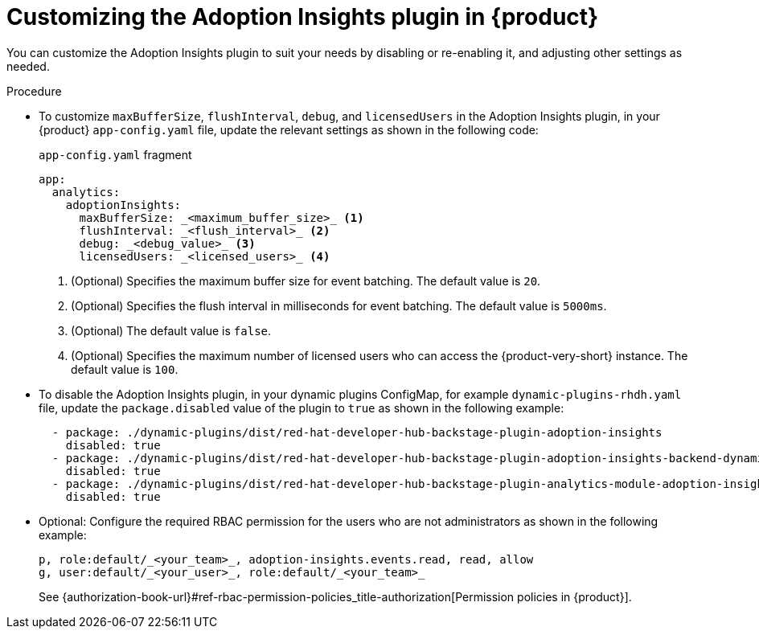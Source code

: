 // Module included in the following assemblies:
//
// * assemblies/assembly-rhdh-observability.adoc

:_mod-docs-content-type: PROCEDURE
[id="proc-customize-adoption-insights_{context}"]
= Customizing the Adoption Insights plugin in {product}

You can customize the Adoption Insights plugin to suit your needs by disabling or re-enabling it, and adjusting other settings as needed.

.Procedure

* To customize `maxBufferSize`, `flushInterval`, `debug`, and `licensedUsers` in the Adoption Insights plugin, in your {product} `app-config.yaml` file, update the relevant settings as shown in the following code:
+
.`app-config.yaml` fragment
[source,terminal]
----
app:
  analytics:
    adoptionInsights:
      maxBufferSize: _<maximum_buffer_size>_ <1>
      flushInterval: _<flush_interval>_ <2>
      debug: _<debug_value>_ <3>
      licensedUsers: _<licensed_users>_ <4>
----
<1> (Optional) Specifies the maximum buffer size for event batching. The default value is `20`.
<2> (Optional) Specifies the flush interval in milliseconds for event batching. The default value is `5000ms`.
<3> (Optional) The default value is `false`.
<4> (Optional) Specifies the maximum number of licensed users who can access the {product-very-short} instance. The default value is `100`.

* To disable the Adoption Insights plugin, in your dynamic plugins ConfigMap, for example `dynamic-plugins-rhdh.yaml` file, update the `package.disabled` value of the plugin to `true` as shown in the following example:
+
[source,yaml]
----
  - package: ./dynamic-plugins/dist/red-hat-developer-hub-backstage-plugin-adoption-insights
    disabled: true
  - package: ./dynamic-plugins/dist/red-hat-developer-hub-backstage-plugin-adoption-insights-backend-dynamic
    disabled: true
  - package: ./dynamic-plugins/dist/red-hat-developer-hub-backstage-plugin-analytics-module-adoption-insights-dynamic
    disabled: true
----

* Optional: Configure the required RBAC permission for the users who are not administrators as shown in the following example:
+
[source,yaml]
----
p, role:default/_<your_team>_, adoption-insights.events.read, read, allow
g, user:default/_<your_user>_, role:default/_<your_team>_
----
See {authorization-book-url}#ref-rbac-permission-policies_title-authorization[Permission policies in {product}].

